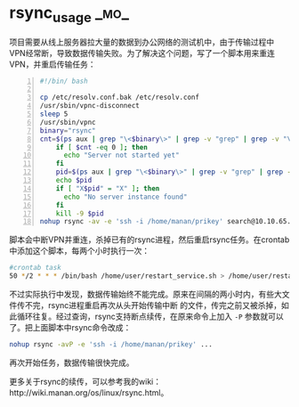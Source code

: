 * rsync_usage  :_mo_:
  :PROPERTIES:
  :ID:       DFE110EC-8220-4C7D-92C2-4DB151D086F8
  :DATE: [2014-11-07 Fri]
  :END:

项目需要从线上服务器拉大量的数据到办公网络的测试机中，由于传输过程中VPN经常断，导致数据传输失败。为了解决这个问题，写了一个脚本用来重连VPN，并重启传输任务：
#+BEGIN_SRC sh -n
#!/bin/ bash

cp /etc/resolv.conf.bak /etc/resolv.conf
/usr/sbin/vpnc-disconnect
sleep 5
/usr/sbin/vpnc
binary="rsync"
cnt=$(ps aux | grep "\<$binary\>" | grep -v "grep" | grep -v "\<vi\>" | wc -l)
    if [ $cnt -eq 0 ]; then
      echo "Server not started yet"
    fi
    pid=$(ps aux | grep "\<$binary\>" | grep -v "grep" | grep -v "\<vi\>" | awk '{print $2}')
    echo $pid
    if [ "X$pid" = "X" ]; then
      echo "No server instance found"
    fi
    kill -9 $pid
nohup rsync -av -e 'ssh -i /home/manan/prikey' search@10.10.65.160:/var/data /var > /home/user/data.log 2>&1 &
#+END_SRC
脚本会中断VPN并重连，杀掉已有的rsync进程，然后重启rsync任务。在crontab中添加这个脚本，每两个小时执行一次：
#+BEGIN_SRC sh
#crontab task
50 */2 * * * /bin/bash /home/user/restart_service.sh > /home/user/restart.log 2>&1
#+END_SRC
不过实际执行中发现，数据传输始终不能完成。原来在间隔的两小时内，有些大文件传不完，rsync进程重启再次从头开始传输中断 的文件，传完之前又被杀掉，如此循环往复。经过查询，rsync支持断点续传，在原来命令上加入 =-P= 参数就可以了。把上面脚本中rsync命令改成：
#+BEGIN_SRC sh
nohup rsync -avP -e 'ssh -i /home/manan/prikey' ...
#+END_SRC
再次开始任务，数据传输很快完成。

更多关于rsync的续传，可以参考我的wiki：http://wiki.manan.org/os/linux/rsync.html。
